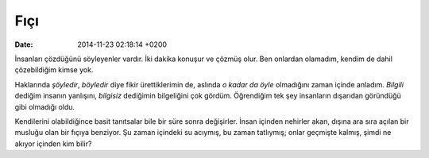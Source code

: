 ====
Fıçı
====

:date: 2014-11-23 02:18:14 +0200

.. :Author: Emin Reşah
.. :Date:   <12119 - Tue 20:01

İnsanları çözdüğünü söyleyenler vardır. İki dakika konuşur ve çözmüş
olur. Ben onlardan olamadım, kendim de dahil çözebildiğim kimse yok.

Haklarında *şöyledir*, *böyledir* diye fikir ürettiklerimin de, aslında
*o kadar da öyle* olmadığını zaman içinde anladım. *Bilgili* dediğim
insanın yanlışını, *bilgisiz* dediğimin bilgeliğini çok gördüm.
Öğrendiğim tek şey insanların dışarıdan göründüğü gibi olmadığı oldu.

Kendilerini olabildiğince basit tanıtsalar bile bir süre sonra
değişirler. İnsan içinden nehirler akan, dışına ara sıra açılan bir
musluğu olan bir fıçıya benziyor. Şu zaman içindeki su acıymış, bu zaman
tatlıymış; onlar geçmişte kalmış, şimdi ne akıyor içinden kim bilir?
